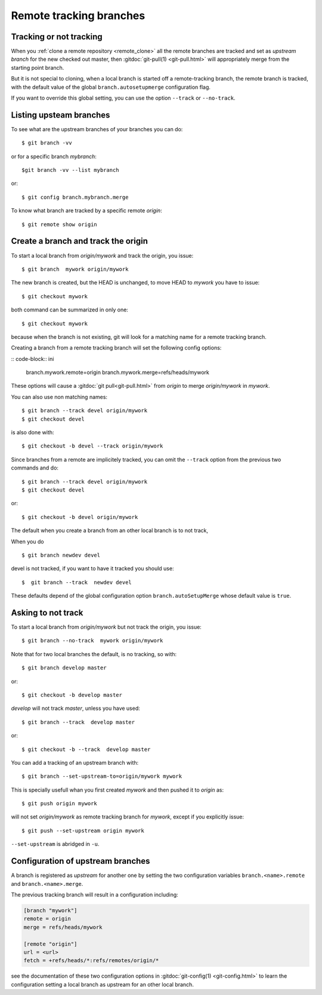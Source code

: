 ..  _remote_tracking:

.. index:: !branch

.. index::
    !single: git;branch

..  index::
    remote; tracking
    pair: upstream; branch

Remote tracking branches
========================

Tracking or not tracking
------------------------

When you :ref:`clone a remote repository <remote_clone>` all the
remote branches are tracked and set as *upstream branch* for
the new checked out master, then :gitdoc:`git-pull(1) <git-pull.html>`
will appropriately merge from the starting point branch.

But it is not special to cloning,  when a local branch is started off
a remote-tracking branch, the remote branch is tracked, with the
default value of the global ``branch.autosetupmerge`` configuration flag.

If you want to override this global setting, you can use the option
``--track`` or ``--no-track``.

Listing upsteam branches
------------------------

To see what are the upstream branches of your branches you can do:
::

    $ git branch -vv

or for a specific branch *mybranch*:
::

    $git branch -vv --list mybranch

or:
::

    $ git config branch.mybranch.merge

To know what branch are tracked by a specific remote *origin*:
::

    $ git remote show origin


Create a branch and track the origin
------------------------------------

To start a local branch from *origin/mywork* and track the origin,
you issue::

    $ git branch  mywork origin/mywork

The new branch is created, but the HEAD is unchanged, to move HEAD to
*mywork* you have to issue::

    $ git checkout mywork

both command can be summarized in only one::

    $ git checkout mywork

because when the branch is not existing, git will look for a matching
name for a remote tracking branch.

Creating a branch from a remote tracking branch will set the
following config options:

:: code-block:: ini

    branch.mywork.remote=origin
    branch.mywork.merge=refs/heads/mywork

These options will cause a :gitdoc:`git pull<git-pull.html>` from
*origin* to merge *origin/mywork* in *mywork*.

You can also use non matching names::

    $ git branch --track devel origin/mywork
    $ git checkout devel

is also done with::

    $ git checkout -b devel --track origin/mywork

Since branches from a remote are implicitely tracked, you can omit the ``--track``
option from the previous two commands and do::

    $ git branch --track devel origin/mywork
    $ git checkout devel

or::

    $ git checkout -b devel origin/mywork


The default when you create a branch from an other local branch is to not track,

When you do ::

  $ git branch newdev devel

devel is not tracked, if you want to have it tracked you should use::

  $  git branch --track  newdev devel

These defaults depend of the global configuration option ``branch.autoSetupMerge`` whose
default value is ``true``.



Asking to not track
-------------------

To start a local branch from *origin/mywork* but not track the origin,
you issue::

    $ git branch --no-track  mywork origin/mywork

Note that for two local branches the default, is no tracking, so with::

    $ git branch develop master

or::

    $ git checkout -b develop master

*develop* will not track *master*, unless you have used::

    $ git branch --track  develop master

or::

    $ git checkout -b --track  develop master


You can add a tracking of an upstream branch with::

    $ git branch --set-upstream-to=origin/mywork mywork

This is specially usefull whan you first created *mywork* and  then
pushed it to *origin* as::

    $ git push origin mywork

will not set *origin/mywork* as remote tracking branch for *mywork*,
except if you explicitly issue::

    $ git push --set-upstream origin mywork

``--set-upstream`` is abridged in ``-u``.

Configuration of upstream branches
----------------------------------

A branch is registered as *upstream* for another one by setting the
two configuration variables ``branch.<name>.remote`` and
``branch.<name>.merge``.

The previous tracking branch will result in a configuration
including:

..  code-block:: ini

    [branch "mywork"]
    remote = origin
    merge = refs/heads/mywork

    [remote "origin"]
    url = <url>
    fetch = +refs/heads/*:refs/remotes/origin/*


see the documentation of these two configuration options in
:gitdoc:`git-config(1) <git-config.html>` to learn the configuration
setting a local branch as upstream for an other local branch.

..   source for article

    -   [[https://blogs.atlassian.com/2013/07/git-upstreams-forks/][Git Forks And Upstreams- Atlassian Blogs]]
    -   [[http://alblue.bandlem.com/2011/07/git-tip-of-week-tracking-branches.html][Tracking Branches - AlBlue’s Blog]]
    -   [[http://ginsys.eu/git-and-github-keeping-a-feature-branch-updated-with-upstream/][Git and Github: keeping a feature branch updated with
        upstream?]]
